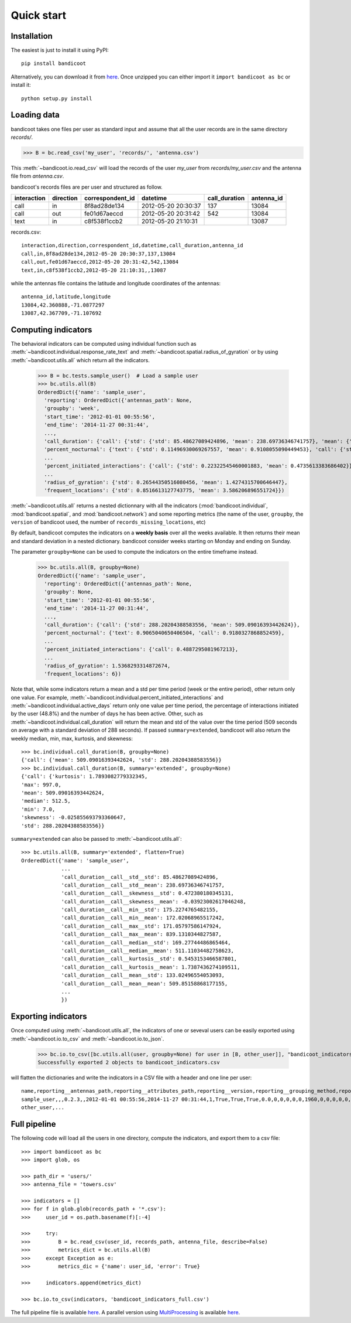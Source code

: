 Quick start
===========

Installation
------------
The easiest is just to install it using PyPI::

      pip install bandicoot


Alternatively, you can download it from `here <https://github.com/yvesalexandre/bandicoot/archive/master.zip>`_. Once unzipped you can either import it ``import bandicoot as bc`` or install it::

        python setup.py install


Loading data
------------
bandicoot takes one files per user as standard input and assume that all the user records are in the same directory `records/`.

>>> B = bc.read_csv('my_user', 'records/', 'antenna.csv')

This :meth:`~bandicoot.io.read_csv` will load the records of the user `my_user` from `records/my_user.csv` and the antenna file from `antenna.csv`.


bandicoot's records files are per user and structured as follow.

=========== ========= ================ =================== ============= ===========
interaction direction correspondent_id datetime            call_duration antenna_id
=========== ========= ================ =================== ============= ===========
call        in        8f8ad28de134     2012-05-20 20:30:37 137           13084
call        out       fe01d67aeccd     2012-05-20 20:31:42 542           13084
text        in        c8f538f1ccb2     2012-05-20 21:10:31               13087
=========== ========= ================ =================== ============= ===========


records.csv::

  interaction,direction,correspondent_id,datetime,call_duration,antenna_id
  call,in,8f8ad28de134,2012-05-20 20:30:37,137,13084
  call,out,fe01d67aeccd,2012-05-20 20:31:42,542,13084
  text,in,c8f538f1ccb2,2012-05-20 21:10:31,,13087

while the antennas file contains the latitude and longitude coordinates of the antennas::

  antenna_id,latitude,longitude
  13084,42.360888,-71.0877297
  13087,42.367709,-71.107692

Computing indicators
--------------------

The behavioral indicators can be computed using individual function such as :meth:`~bandicoot.individual.response_rate_text` and :meth:`~bandicoot.spatial.radius_of_gyration` or by using :meth:`~bandicoot.utils.all` which return all the indicators.


  >>> B = bc.tests.sample_user()  # Load a sample user
  >>> bc.utils.all(B)
  OrderedDict({'name': 'sample_user',
    'reporting': OrderedDict({'antennas_path': None,
    'groupby': 'week',
    'start_time': '2012-01-01 00:55:56',
    'end_time': '2014-11-27 00:31:44',
    ...,
    'call_duration': {'call': {'std': {'std': 85.48627089424896, 'mean': 238.69736346741757}, 'mean': {'std': 133.02496554053093, 'mean': 509.85158868177155}}},
    'percent_nocturnal': {'text': {'std': 0.11496930069267557, 'mean': 0.9108055090449453}, 'call': {'std': 0.11006480488825417, 'mean': 0.9244309521895726}},
    ...
    'percent_initiated_interactions': {'call': {'std': 0.22322545460001883, 'mean': 0.4735613383686402}},
    ...
    'radius_of_gyration': {'std': 0.26544350516080456, 'mean': 1.4274315700646447},
    'frequent_locations': {'std': 0.8516613127743775, 'mean': 3.586206896551724}})

:meth:`~bandicoot.utils.all` returns a nested dictionnary with all the indicators (:mod:`bandicoot.individual`, :mod:`bandicoot.spatial`, and :mod:`bandicoot.network`) and some reporting metrics (the name of the user, ``groupby``, the ``version`` of bandicoot used, the number of ``records_missing_locations``, etc)


By default, bandicoot computes the indicators on a **weekly basis** over all the weeks available. It then returns their mean and standard deviation in a nested dictionary. bandicoot consider weeks starting on Monday and ending on Sunday.


The parameter ``groupby=None`` can be used to compute the indicators on the entire timeframe instead.

  >>> bc.utils.all(B, groupby=None)
  OrderedDict({'name': 'sample_user',
    'reporting': OrderedDict({'antennas_path': None,
    'groupby': None,
    'start_time': '2012-01-01 00:55:56',
    'end_time': '2014-11-27 00:31:44',
    ...,
    'call_duration': {'call': {'std': 288.20204388583556, 'mean': 509.09016393442624}},
    'percent_nocturnal': {'text': 0.9065040650406504, 'call': 0.9180327868852459},
    ...
    'percent_initiated_interactions': {'call': 0.4887295081967213},
    ...
    'radius_of_gyration': 1.5368293314872674,
    'frequent_locations': 6})



Note that, while some indicators return a mean and a std per time period (week or the entire period), other return only one value. For example, :meth:`~bandicoot.individual.percent_initiated_interactions` and :meth:`~bandicoot.individual.active_days` return only one value per time period, the percentage of interactions initiated by the user (48.8%) and the number of days he has been active. Other, such as :meth:`~bandicoot.individual.call_duration` will return the mean and std of the value over the time period (509 seconds on average with a standard deviation of 288 seconds). If passed ``summary=extended``, bandicoot will also return the weekly median, min, max, kurtosis, and skewness::

  >>> bc.individual.call_duration(B, groupby=None)
  {'call': {'mean': 509.09016393442624, 'std': 288.20204388583556}}
  >>> bc.individual.call_duration(B, summary='extended', groupby=None)
  {'call': {'kurtosis': 1.7893082779332345,
  'max': 997.0,
  'mean': 509.09016393442624,
  'median': 512.5,
  'min': 7.0,
  'skewness': -0.025855693793360647,
  'std': 288.20204388583556}}

``summary=extended`` can also be passed to :meth:`~bandicoot.utils.all`::

  >>> bc.utils.all(B, summary='extended', flatten=True)
  OrderedDict({'name': 'sample_user',
               ...
               'call_duration__call__std__std': 85.48627089424896,
               'call_duration__call__std__mean': 238.69736346741757,
               'call_duration__call__skewness__std': 0.472380180345131,
               'call_duration__call__skewness__mean': -0.03923002617046248,
               'call_duration__call__min__std': 175.2274765482155,
               'call_duration__call__min__mean': 172.02068965517242,
               'call_duration__call__max__std': 171.05797586147924,
               'call_duration__call__max__mean': 839.1310344827587,
               'call_duration__call__median__std': 169.27744486865464,
               'call_duration__call__median__mean': 511.11034482758623,
               'call_duration__call__kurtosis__std': 0.5453153466587801,
               'call_duration__call__kurtosis__mean': 1.7387436274109511,
               'call_duration__call__mean__std': 133.02496554053093,
               'call_duration__call__mean__mean': 509.85158868177155,
               ...
               })

Exporting indicators
--------------------

Once computed using :meth:`~bandicoot.utils.all`, the indicators of one or seveval users can be easily exported using :meth:`~bandicoot.io.to_csv` and :meth:`~bandicoot.io.to_json`.

   >>> bc.io.to_csv([bc.utils.all(user, groupby=None) for user in [B, other_user]], "bandicoot_indicators.csv")
   Successfully exported 2 objects to bandicoot_indicators.csv

will flatten the dictionaries and write the indicators in a CSV file with a header and one line per user::

    name,reporting__antennas_path,reporting__attributes_path,reporting__version,reporting__grouping_method,reporting__start_time,reporting__end_time,reporting__bins,reporting__has_call,reporting__has_text,reporting__has_home,reporting__percent_records_missing_location,reporting__antennas_missing_locations,reporting__percent_outofnetwork_calls,reporting__percent_outofnetwork_texts,reporting__percent_outofnetwork_contacts,reporting__percent_outofnetwork_call_durations,reporting__nb_records,reporting__ignored_records__all,reporting__ignored_records__interaction,reporting__ignored_records__correspondent_id,reporting__ignored_records__call_duration,reporting__ignored_records__direction,reporting__ignored_records__datetime,active_days__callandtext,number_of_contacts__text,number_of_contacts__call,call_duration__call__std,call_duration__call__mean,percent_nocturnal__text,percent_nocturnal__call,percent_initiated_conversation__callandtext,percent_initiated_interactions__call,response_delay_text__callandtext__std,response_delay_text__callandtext__mean,response_rate_text__callandtext,entropy_of_contacts__text,entropy_of_contacts__call,balance_contacts__text__std,balance_contacts__text__mean,balance_contacts__call__std,balance_contacts__call__mean,interactions_per_contact__text__std,interactions_per_contact__text__mean,interactions_per_contact__call__std,interactions_per_contact__call__mean,interevents_time__text__std,interevents_time__text__mean,interevents_time__call__std,interevents_time__call__mean,number_of_contacts_xpercent_interactions__text,number_of_contacts_xpercent_interactions__call,number_of_contacts_xpercent_durations__call,number_of_interactions__text,number_of_interactions__call,number_of_interaction_in__text,number_of_interaction_in__call,number_of_interaction_out__text,number_of_interaction_out__call,number_of_places,entropy_places,percent_at_home,radius_of_gyration,frequent_locations
    sample_user,,,0.2.3,,2012-01-01 00:55:56,2014-11-27 00:31:44,1,True,True,True,0.0,0,0,0,0,0,1960,0,0,0,0,0,0,800,150,149,288.20204,509.09016,0.9065,0.91803,0.50813,0.48873,,,0.0,4.92907,4.9139,0.00175,0.00339,0.00196,0.00328,2.5961,6.56,2.73048,6.55034,110028.24,88312.70905,107264.44395,88859.44308,99,96,94,984,976,484,499,500,477,7,1.94257,0.15508,1.53683,6
    other_user,...


Full pipeline
-------------

The following code will load all the users in one directory, compute the indicators, and export them to a csv file::

   >>> import bandicoot as bc
   >>> import glob, os
   
   >>> path_dir = 'users/'
   >>> antenna_file = 'towers.csv'
   
   >>> indicators = []
   >>> for f in glob.glob(records_path + '*.csv'):
   >>>     user_id = os.path.basename(f)[:-4]

   >>>     try:
   >>>         B = bc.read_csv(user_id, records_path, antenna_file, describe=False)
   >>>         metrics_dict = bc.utils.all(B)
   >>>     except Exception as e:
   >>>         metrics_dic = {'name': user_id, 'error': True}

   >>>     indicators.append(metrics_dict)

   >>> bc.io.to_csv(indicators, 'bandicoot_indicators_full.csv')

The full pipeline file is available `here <https://github.com/yvesalexandre/bandicoot/blob/master/sample_code/full_pipeline.py>`_. A parallel version using `MultiProcessing <https://docs.python.org/2/library/multiprocessing.html>`_ is available `here <https://github.com/yvesalexandre/bandicoot/blob/master/sample_code/full_pipeline_mp.py>`_.


